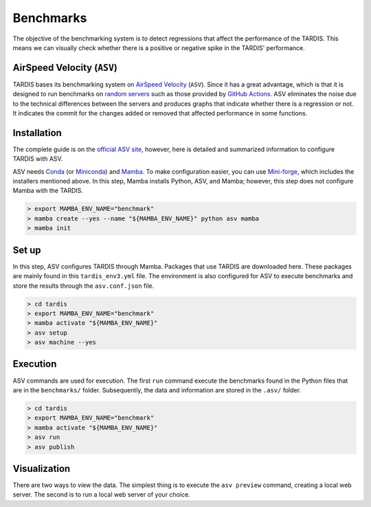 .. _benchmarks:

**********
Benchmarks
**********

The objective of the benchmarking system is to detect regressions
that affect the performance of the TARDIS. This means we can visually
check whether there is a positive or negative spike in the TARDIS' performance.


AirSpeed Velocity (``ASV``)
===========================

TARDIS bases its benchmarking system on
`AirSpeed Velocity <https://asv.readthedocs.io/en/latest/index.html/>`_ (``ASV``).
Since it has a great advantage, which is that it is designed to run benchmarks on
`random servers <https://docs.github.com/en/actions/using-github-hosted-runners/about-github-hosted-runners/about-github-hosted-runners#standard-github-hosted-runners-for-public-repositories>`_
such as those provided by
`GitHub Actions <https://docs.github.com/en/actions>`_.
ASV eliminates the noise due to the technical differences between the servers
and produces graphs that indicate whether there is a regression or not.
It indicates the commit for the changes added or removed that affected performance
in some functions.


Installation
============

The complete guide is on the
`official ASV site <https://asv.readthedocs.io/en/latest/installing.html#installing-airspeed-velocity>`_,
however, here is detailed and summarized information to configure TARDIS with ASV.

ASV needs `Conda <https://docs.conda.io/en/latest/>`_
(or `Miniconda <https://docs.anaconda.com/free/miniconda/>`_)
and `Mamba <https://github.com/mamba-org/mamba>`_.
To make configuration easier, you can use
`Mini-forge <https://github.com/conda-forge/miniforge>`_,
which includes the installers mentioned above.
In this step, Mamba installs Python, ASV, and Mamba;
however, this step does not configure Mamba with the TARDIS.

.. code-block:: shell

    > export MAMBA_ENV_NAME="benchmark"
    > mamba create --yes --name "${MAMBA_ENV_NAME}" python asv mamba
    > mamba init


Set up
======

In this step, ASV configures TARDIS through Mamba.
Packages that use TARDIS are downloaded here.
These packages are mainly found in this ``tardis_env3.yml`` file.
The environment is also configured for ASV to execute benchmarks
and store the results through the ``asv.conf.json`` file.

.. code-block:: shell

    > cd tardis
    > export MAMBA_ENV_NAME="benchmark"
    > mamba activate "${MAMBA_ENV_NAME}"
    > asv setup
    > asv machine --yes


Execution
=========

ASV commands are used for execution. The first ``run`` command execute
the benchmarks found in the Python files that are in the ``benchmarks/``
folder. Subsequently, the data and information are stored in the ``.asv/`` folder.

.. code-block:: shell

    > cd tardis
    > export MAMBA_ENV_NAME="benchmark"
    > mamba activate "${MAMBA_ENV_NAME}"
    > asv run
    > asv publish


Visualization
=============

There are two ways to view the data. The simplest thing is
to execute the ``asv preview`` command, creating a local web server.
The second is to run a local web server of your choice.
